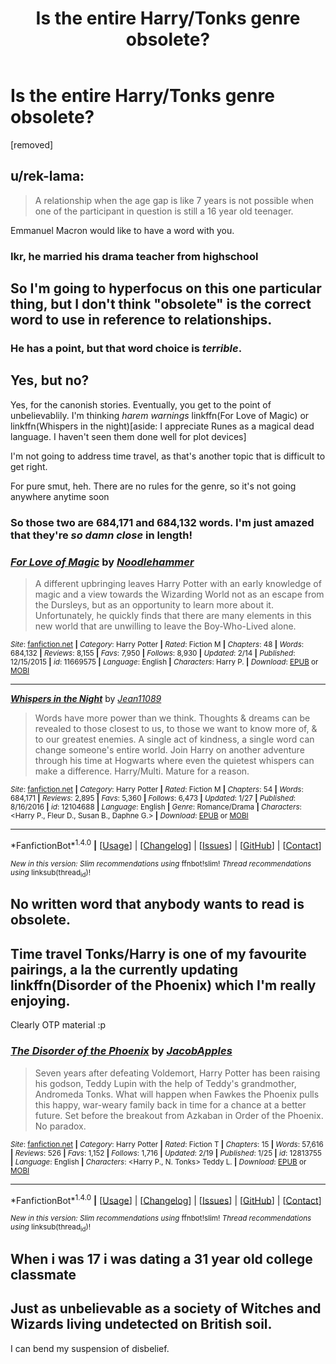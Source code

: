 #+TITLE: Is the entire Harry/Tonks genre obsolete?

* Is the entire Harry/Tonks genre obsolete?
:PROPERTIES:
:Score: 0
:DateUnix: 1519192363.0
:DateShort: 2018-Feb-21
:FlairText: Discussion
:END:
[removed]


** u/rek-lama:
#+begin_quote
  A relationship when the age gap is like 7 years is not possible when one of the participant in question is still a 16 year old teenager.
#+end_quote

Emmanuel Macron would like to have a word with you.
:PROPERTIES:
:Author: rek-lama
:Score: 10
:DateUnix: 1519201612.0
:DateShort: 2018-Feb-21
:END:

*** Ikr, he married his drama teacher from highschool
:PROPERTIES:
:Author: CloakedDarkness
:Score: 1
:DateUnix: 1519215718.0
:DateShort: 2018-Feb-21
:END:


** So I'm going to hyperfocus on this one particular thing, but I don't think "obsolete" is the correct word to use in reference to relationships.
:PROPERTIES:
:Author: Averant
:Score: 5
:DateUnix: 1519193149.0
:DateShort: 2018-Feb-21
:END:

*** He has a point, but that word choice is /terrible/.
:PROPERTIES:
:Author: yarglethatblargle
:Score: 6
:DateUnix: 1519193883.0
:DateShort: 2018-Feb-21
:END:


** Yes, but no?

Yes, for the canonish stories. Eventually, you get to the point of unbelievablily. I'm thinking /harem warnings/ linkffn(For Love of Magic) or linkffn(Whispers in the night)[aside: I appreciate Runes as a magical dead language. I haven't seen them done well for plot devices]

I'm not going to address time travel, as that's another topic that is difficult to get right.

For pure smut, heh. There are no rules for the genre, so it's not going anywhere anytime soon
:PROPERTIES:
:Author: Mozeliak
:Score: 4
:DateUnix: 1519193862.0
:DateShort: 2018-Feb-21
:END:

*** So those two are 684,171 and 684,132 words. I'm just amazed that they're /so damn close/ in length!
:PROPERTIES:
:Author: Dusk_Star
:Score: 2
:DateUnix: 1519200455.0
:DateShort: 2018-Feb-21
:END:


*** [[http://www.fanfiction.net/s/11669575/1/][*/For Love of Magic/*]] by [[https://www.fanfiction.net/u/5241558/Noodlehammer][/Noodlehammer/]]

#+begin_quote
  A different upbringing leaves Harry Potter with an early knowledge of magic and a view towards the Wizarding World not as an escape from the Dursleys, but as an opportunity to learn more about it. Unfortunately, he quickly finds that there are many elements in this new world that are unwilling to leave the Boy-Who-Lived alone.
#+end_quote

^{/Site/: [[http://www.fanfiction.net/][fanfiction.net]] *|* /Category/: Harry Potter *|* /Rated/: Fiction M *|* /Chapters/: 48 *|* /Words/: 684,132 *|* /Reviews/: 8,155 *|* /Favs/: 7,950 *|* /Follows/: 8,930 *|* /Updated/: 2/14 *|* /Published/: 12/15/2015 *|* /id/: 11669575 *|* /Language/: English *|* /Characters/: Harry P. *|* /Download/: [[http://www.ff2ebook.com/old/ffn-bot/index.php?id=11669575&source=ff&filetype=epub][EPUB]] or [[http://www.ff2ebook.com/old/ffn-bot/index.php?id=11669575&source=ff&filetype=mobi][MOBI]]}

--------------

[[http://www.fanfiction.net/s/12104688/1/][*/Whispers in the Night/*]] by [[https://www.fanfiction.net/u/4926128/Jean11089][/Jean11089/]]

#+begin_quote
  Words have more power than we think. Thoughts & dreams can be revealed to those closest to us, to those we want to know more of, & to our greatest enemies. A single act of kindness, a single word can change someone's entire world. Join Harry on another adventure through his time at Hogwarts where even the quietest whispers can make a difference. Harry/Multi. Mature for a reason.
#+end_quote

^{/Site/: [[http://www.fanfiction.net/][fanfiction.net]] *|* /Category/: Harry Potter *|* /Rated/: Fiction M *|* /Chapters/: 54 *|* /Words/: 684,171 *|* /Reviews/: 2,895 *|* /Favs/: 5,360 *|* /Follows/: 6,473 *|* /Updated/: 1/27 *|* /Published/: 8/16/2016 *|* /id/: 12104688 *|* /Language/: English *|* /Genre/: Romance/Drama *|* /Characters/: <Harry P., Fleur D., Susan B., Daphne G.> *|* /Download/: [[http://www.ff2ebook.com/old/ffn-bot/index.php?id=12104688&source=ff&filetype=epub][EPUB]] or [[http://www.ff2ebook.com/old/ffn-bot/index.php?id=12104688&source=ff&filetype=mobi][MOBI]]}

--------------

*FanfictionBot*^{1.4.0} *|* [[[https://github.com/tusing/reddit-ffn-bot/wiki/Usage][Usage]]] | [[[https://github.com/tusing/reddit-ffn-bot/wiki/Changelog][Changelog]]] | [[[https://github.com/tusing/reddit-ffn-bot/issues/][Issues]]] | [[[https://github.com/tusing/reddit-ffn-bot/][GitHub]]] | [[[https://www.reddit.com/message/compose?to=tusing][Contact]]]

^{/New in this version: Slim recommendations using/ ffnbot!slim! /Thread recommendations using/ linksub(thread_id)!}
:PROPERTIES:
:Author: FanfictionBot
:Score: 1
:DateUnix: 1519193894.0
:DateShort: 2018-Feb-21
:END:


** No written word that anybody wants to read is obsolete.
:PROPERTIES:
:Author: sorc
:Score: 5
:DateUnix: 1519211412.0
:DateShort: 2018-Feb-21
:END:


** Time travel Tonks/Harry is one of my favourite pairings, a la the currently updating linkffn(Disorder of the Phoenix) which I'm really enjoying.

Clearly OTP material :p
:PROPERTIES:
:Author: SteamAngel
:Score: 1
:DateUnix: 1519206824.0
:DateShort: 2018-Feb-21
:END:

*** [[http://www.fanfiction.net/s/12813755/1/][*/The Disorder of the Phoenix/*]] by [[https://www.fanfiction.net/u/4453643/JacobApples][/JacobApples/]]

#+begin_quote
  Seven years after defeating Voldemort, Harry Potter has been raising his godson, Teddy Lupin with the help of Teddy's grandmother, Andromeda Tonks. What will happen when Fawkes the Phoenix pulls this happy, war-weary family back in time for a chance at a better future. Set before the breakout from Azkaban in Order of the Phoenix. No paradox.
#+end_quote

^{/Site/: [[http://www.fanfiction.net/][fanfiction.net]] *|* /Category/: Harry Potter *|* /Rated/: Fiction T *|* /Chapters/: 15 *|* /Words/: 57,616 *|* /Reviews/: 526 *|* /Favs/: 1,152 *|* /Follows/: 1,716 *|* /Updated/: 2/19 *|* /Published/: 1/25 *|* /id/: 12813755 *|* /Language/: English *|* /Characters/: <Harry P., N. Tonks> Teddy L. *|* /Download/: [[http://www.ff2ebook.com/old/ffn-bot/index.php?id=12813755&source=ff&filetype=epub][EPUB]] or [[http://www.ff2ebook.com/old/ffn-bot/index.php?id=12813755&source=ff&filetype=mobi][MOBI]]}

--------------

*FanfictionBot*^{1.4.0} *|* [[[https://github.com/tusing/reddit-ffn-bot/wiki/Usage][Usage]]] | [[[https://github.com/tusing/reddit-ffn-bot/wiki/Changelog][Changelog]]] | [[[https://github.com/tusing/reddit-ffn-bot/issues/][Issues]]] | [[[https://github.com/tusing/reddit-ffn-bot/][GitHub]]] | [[[https://www.reddit.com/message/compose?to=tusing][Contact]]]

^{/New in this version: Slim recommendations using/ ffnbot!slim! /Thread recommendations using/ linksub(thread_id)!}
:PROPERTIES:
:Author: FanfictionBot
:Score: 2
:DateUnix: 1519206848.0
:DateShort: 2018-Feb-21
:END:


** When i was 17 i was dating a 31 year old college classmate
:PROPERTIES:
:Author: viol8er
:Score: 1
:DateUnix: 1519223535.0
:DateShort: 2018-Feb-21
:END:


** Just as unbelievable as a society of Witches and Wizards living undetected on British soil.

I can bend my suspension of disbelief.
:PROPERTIES:
:Author: Deathcrow
:Score: 1
:DateUnix: 1519223670.0
:DateShort: 2018-Feb-21
:END:
